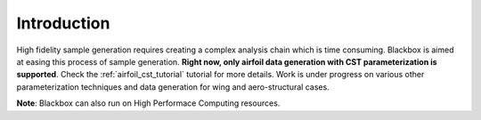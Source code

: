 .. _adflow_introduction:

Introduction
============

High fidelity sample generation requires creating a complex analysis chain
which is time consuming. Blackbox is aimed at easing this process of sample 
generation. **Right now, only airfoil data generation with CST parameterization
is supported**. Check the :ref:`airfoil_cst_tutorial` tutorial for more details. 
Work is under progress on various other parameterization techniques and data generation 
for wing and  aero-structural cases. 

**Note**: Blackbox can also run on High Performace Computing resources.
